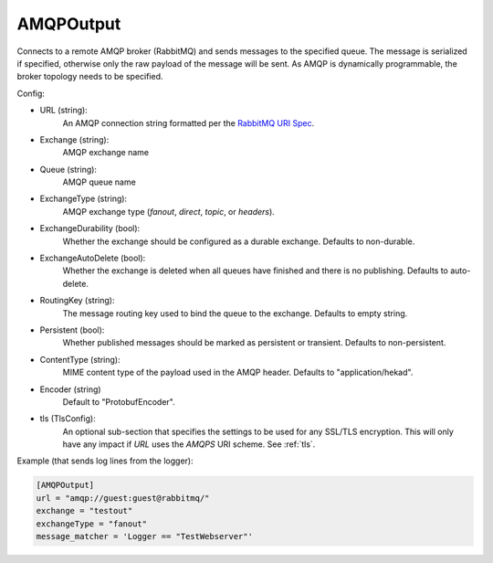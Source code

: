
AMQPOutput
==========

Connects to a remote AMQP broker (RabbitMQ) and sends messages to the
specified queue. The message is serialized if specified, otherwise only
the raw payload of the message will be sent. As AMQP is dynamically
programmable, the broker topology needs to be specified.

Config:

- URL (string):
    An AMQP connection string formatted per the `RabbitMQ URI Spec
    <http://www.rabbitmq.com/uri-spec.html>`_.
- Exchange (string):
    AMQP exchange name
- Queue (string):
    AMQP queue name
- ExchangeType (string):
    AMQP exchange type (`fanout`, `direct`, `topic`, or `headers`).
- ExchangeDurability (bool):
    Whether the exchange should be configured as a durable exchange. Defaults
    to non-durable.
- ExchangeAutoDelete (bool):
    Whether the exchange is deleted when all queues have finished and there
    is no publishing. Defaults to auto-delete.
- RoutingKey (string):
    The message routing key used to bind the queue to the exchange. Defaults
    to empty string.
- Persistent (bool):
    Whether published messages should be marked as persistent or transient.
    Defaults to non-persistent.

.. versionadded:: 0.6

- ContentType (string):
     MIME content type of the payload used in the AMQP header. Defaults to
     "application/hekad".
- Encoder (string)
    Default to "ProtobufEncoder".

.. versionadded:: 0.6

- tls (TlsConfig):
    An optional sub-section that specifies the settings to be used for any
    SSL/TLS encryption. This will only have any impact if `URL` uses the
    `AMQPS` URI scheme. See :ref:`tls`.

Example (that sends log lines from the logger):

.. code-block:: ini

    [AMQPOutput]
    url = "amqp://guest:guest@rabbitmq/"
    exchange = "testout"
    exchangeType = "fanout"
    message_matcher = 'Logger == "TestWebserver"'
